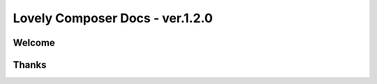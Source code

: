 Lovely Composer Docs - ver.1.2.0 
###################################


Welcome
============



Thanks
=======

